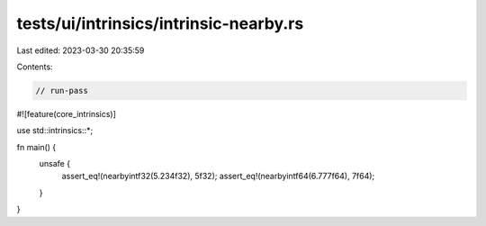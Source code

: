 tests/ui/intrinsics/intrinsic-nearby.rs
=======================================

Last edited: 2023-03-30 20:35:59

Contents:

.. code-block:: rs

    // run-pass
#![feature(core_intrinsics)]

use std::intrinsics::*;

fn main() {
    unsafe {
        assert_eq!(nearbyintf32(5.234f32), 5f32);
        assert_eq!(nearbyintf64(6.777f64), 7f64);
    }
}


